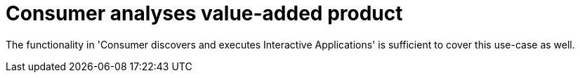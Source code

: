 
= Consumer analyses value-added product

The functionality in 'Consumer discovers and executes Interactive Applications' is sufficient to cover this use-case as well.
